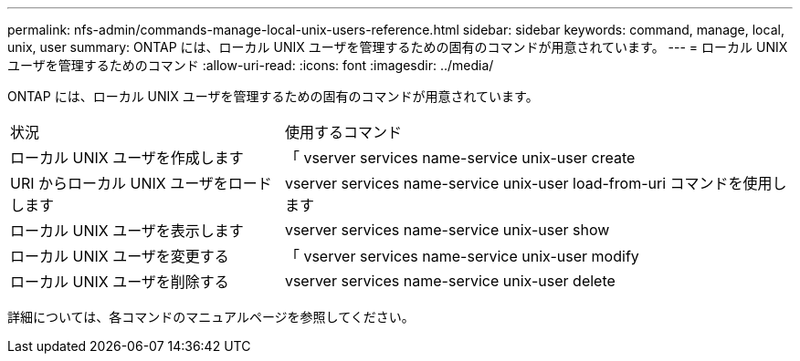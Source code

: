 ---
permalink: nfs-admin/commands-manage-local-unix-users-reference.html 
sidebar: sidebar 
keywords: command, manage, local, unix, user 
summary: ONTAP には、ローカル UNIX ユーザを管理するための固有のコマンドが用意されています。 
---
= ローカル UNIX ユーザを管理するためのコマンド
:allow-uri-read: 
:icons: font
:imagesdir: ../media/


[role="lead"]
ONTAP には、ローカル UNIX ユーザを管理するための固有のコマンドが用意されています。

[cols="35,65"]
|===


| 状況 | 使用するコマンド 


 a| 
ローカル UNIX ユーザを作成します
 a| 
「 vserver services name-service unix-user create



 a| 
URI からローカル UNIX ユーザをロードします
 a| 
vserver services name-service unix-user load-from-uri コマンドを使用します



 a| 
ローカル UNIX ユーザを表示します
 a| 
vserver services name-service unix-user show



 a| 
ローカル UNIX ユーザを変更する
 a| 
「 vserver services name-service unix-user modify



 a| 
ローカル UNIX ユーザを削除する
 a| 
vserver services name-service unix-user delete

|===
詳細については、各コマンドのマニュアルページを参照してください。
